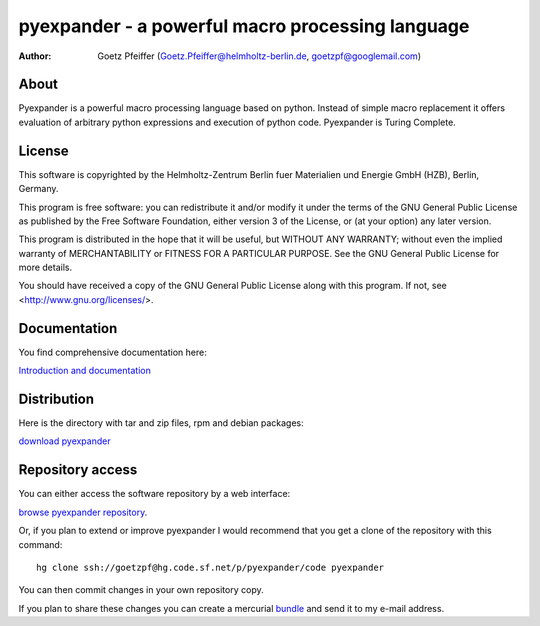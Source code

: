 =================================================
pyexpander - a powerful macro processing language
=================================================

.. This text is RST (ReStructured Text), 
   see also http://docutils.sourceforge.net/rst.html

:Author:
    Goetz Pfeiffer (Goetz.Pfeiffer@helmholtz-berlin.de, goetzpf@googlemail.com)

About
-----

Pyexpander is a powerful macro processing language based on python. Instead of
simple macro replacement it offers evaluation of arbitrary python expressions
and execution of python code. Pyexpander is Turing Complete. 

License
-------

This software is copyrighted by the Helmholtz-Zentrum Berlin fuer Materialien
und Energie GmbH (HZB), Berlin, Germany. 

This program is free software: you can redistribute it and/or modify
it under the terms of the GNU General Public License as published by
the Free Software Foundation, either version 3 of the License, or
(at your option) any later version.

This program is distributed in the hope that it will be useful,
but WITHOUT ANY WARRANTY; without even the implied warranty of
MERCHANTABILITY or FITNESS FOR A PARTICULAR PURPOSE.  See the
GNU General Public License for more details.

You should have received a copy of the GNU General Public License
along with this program.  If not, see <http://www.gnu.org/licenses/>.

Documentation
-------------

You find comprehensive documentation here:

`Introduction and documentation <Pyexpander.html>`_

Distribution
------------

Here is the directory with tar and zip files, rpm and debian packages:

`download pyexpander <https://sourceforge.net/projects/pyexpander/files>`_

Repository access
-----------------

You can either access the software repository by a web interface:

`browse pyexpander repository <http://pyexpander.hg.sourceforge.net/hgweb/pyexpander/pyexpander>`_.

Or, if you plan to extend or improve pyexpander I would recommend that you get
a clone of the repository with this command::

  hg clone ssh://goetzpf@hg.code.sf.net/p/pyexpander/code pyexpander

You can then commit changes in your own repository copy. 

If you plan to share these changes you can create a mercurial 
`bundle <http://mercurial.selenic.com/wiki/Bundle>`_ and send it to my e-mail
address.

